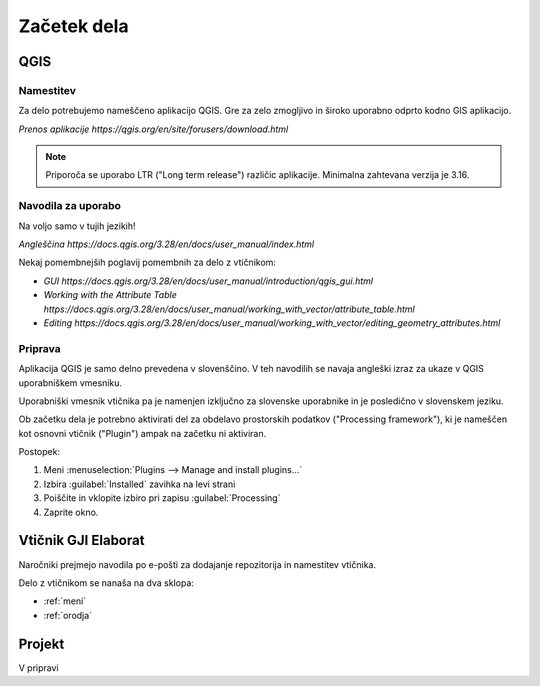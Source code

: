 

Začetek dela
============


QGIS
----

Namestitev
~~~~~~~~~~

Za delo potrebujemo nameščeno aplikacijo QGIS. Gre za zelo zmogljivo in široko uporabno odprto kodno GIS aplikacijo.

`Prenos aplikacije https://qgis.org/en/site/forusers/download.html`

.. note::
 Priporoča se uporabo LTR ("Long term release") različic aplikacije.
 Minimalna zahtevana verzija je 3.16.

Navodila za uporabo
~~~~~~~~~~~~~~~~~~~

.. warning::
Na voljo samo v tujih jezikih!

`Angleščina https://docs.qgis.org/3.28/en/docs/user_manual/index.html`

Nekaj pomembnejših poglavij pomembnih za delo z vtičnikom:

- `GUI https://docs.qgis.org/3.28/en/docs/user_manual/introduction/qgis_gui.html`
- `Working with the Attribute Table https://docs.qgis.org/3.28/en/docs/user_manual/working_with_vector/attribute_table.html`
- `Editing https://docs.qgis.org/3.28/en/docs/user_manual/working_with_vector/editing_geometry_attributes.html`


Priprava
~~~~~~~~

.. warning::
Aplikacija QGIS je samo delno prevedena v slovenščino. V teh navodilih se navaja angleški izraz za ukaze v QGIS uporabniškem vmesniku.

.. tip::
Uporabniški vmesnik vtičnika pa je namenjen izključno za slovenske uporabnike in je posledično v slovenskem jeziku.

Ob začetku dela je potrebno aktivirati del za obdelavo prostorskih podatkov ("Processing framework"), ki je nameščen kot osnovni vtičnik ("Plugin") ampak na začetku ni aktiviran.

Postopek:

#. Meni :menuselection:`Plugins --> Manage and install plugins...`
#. Izbira :guilabel:`Installed` zavihka na levi strani
#. Poiščite in vklopite izbiro pri zapisu |processingAlgorithm| :guilabel:`Processing`
#. Zaprite okno.


Vtičnik GJI Elaborat
--------------------

Naročniki prejmejo navodila po e-pošti za dodajanje repozitorija in namestitev vtičnika.

Delo z vtičnikom se nanaša na dva sklopa:

- :ref:`meni`
- :ref:`orodja`


Projekt
-------

V pripravi

.. |processingAlgorithm| image:: /_static/common/processingAlgorithm.png
   :width: 1.5em